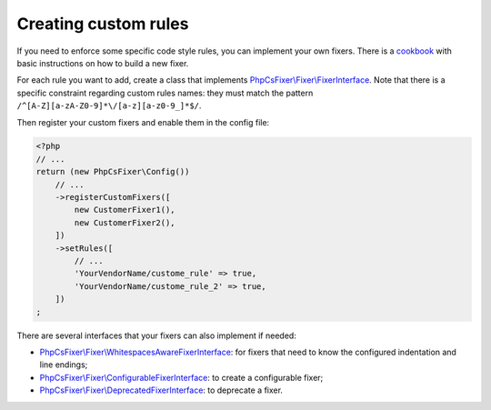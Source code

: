 =====================
Creating custom rules
=====================

If you need to enforce some specific code style rules, you can implement your
own fixers. There is a `cookbook <./cookbook_fixers.rst>`_ with basic instructions on how to build a new fixer.

For each rule you want to add, create a class that implements
`PhpCsFixer\\Fixer\\FixerInterface <./../src/Fixer/FixerInterface.php>`_.
Note that there is a specific constraint
regarding custom rules names: they must match the pattern
``/^[A-Z][a-zA-Z0-9]*\/[a-z][a-z0-9_]*$/``.

Then register your custom fixers and enable them in the config file:

.. code-block:: php

    <?php
    // ...
    return (new PhpCsFixer\Config())
        // ...
        ->registerCustomFixers([
            new CustomerFixer1(),
            new CustomerFixer2(),
        ])
        ->setRules([
            // ...
            'YourVendorName/custome_rule' => true,
            'YourVendorName/custome_rule_2' => true,
        ])
    ;

There are several interfaces that your fixers can also implement if needed:

* `PhpCsFixer\\Fixer\\WhitespacesAwareFixerInterface <./../src/Fixer/WhitespacesAwareFixerInterface.php>`_: for fixers that need to know the configured indentation and line endings;
* `PhpCsFixer\\Fixer\\ConfigurableFixerInterface <./../src/Fixer/ConfigurableFixerInterface.php>`_: to create a configurable fixer;
* `PhpCsFixer\\Fixer\\DeprecatedFixerInterface <./../src/Fixer/DeprecatedFixerInterface.php>`_: to deprecate a fixer.
